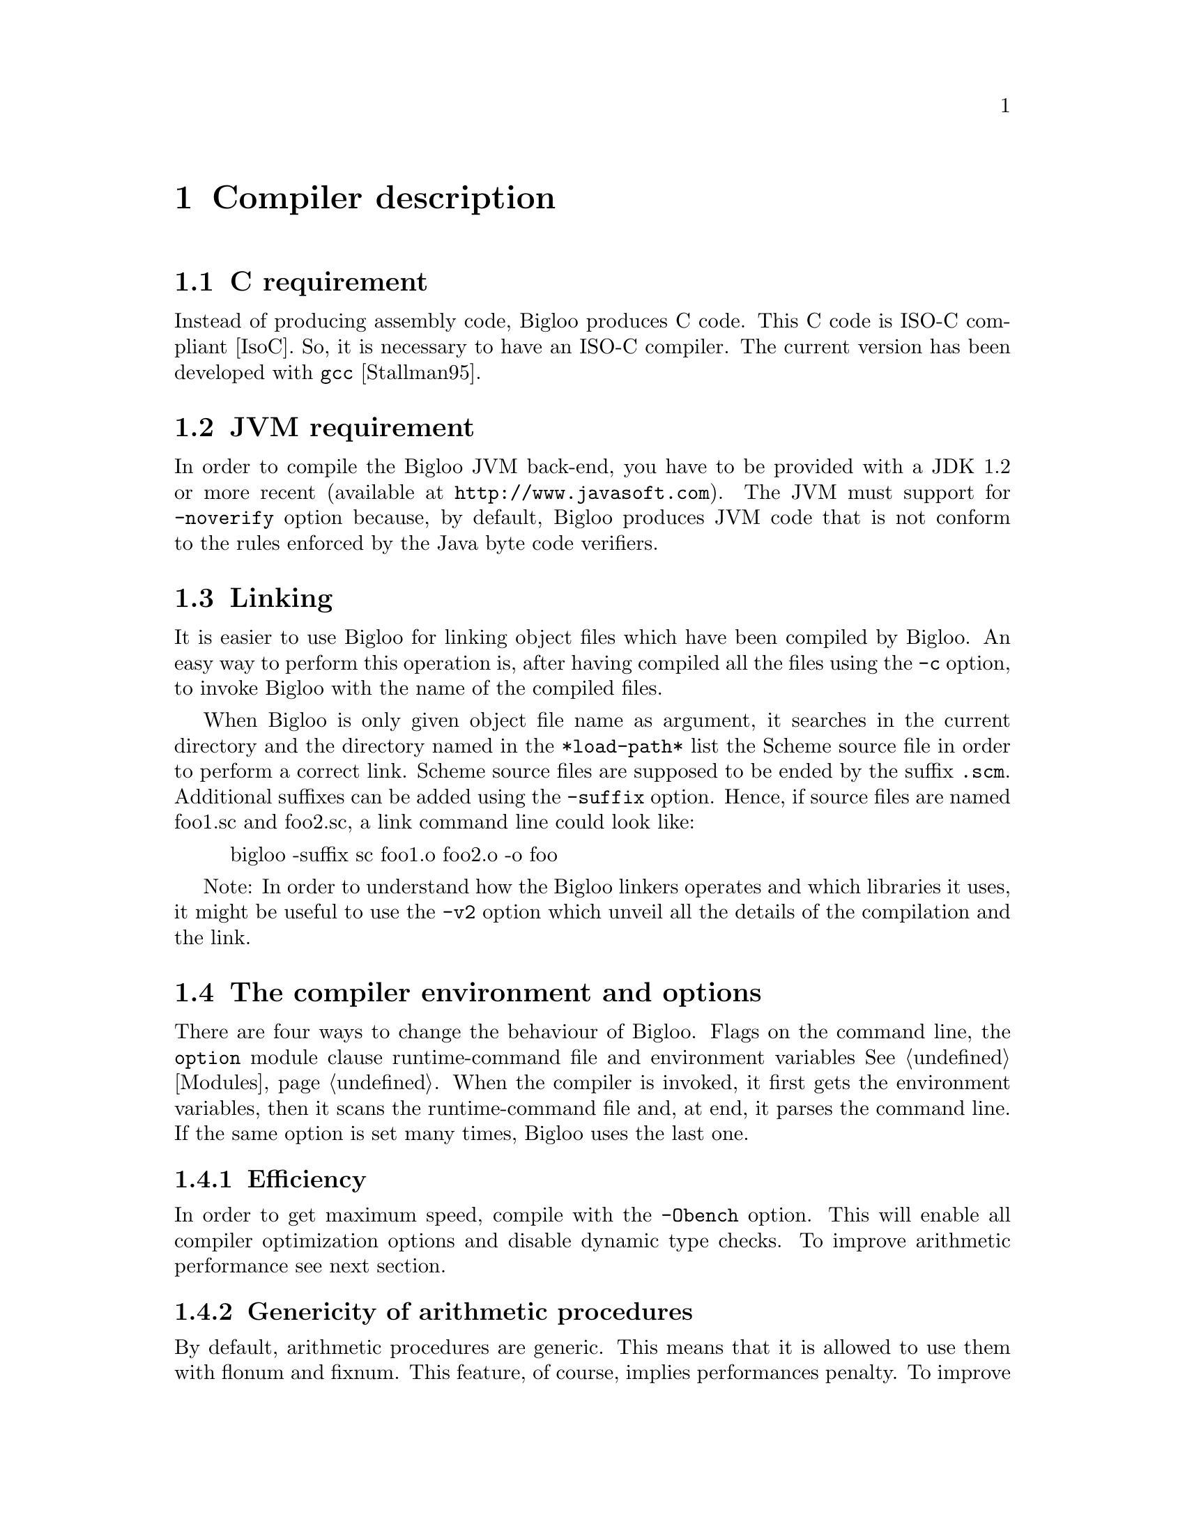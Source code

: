 @c =================================================================== @c
@c    serrano/prgm/project/scribe/examples/info/compiler.texi          @c
@c    ------------------------------------------------------------     @c
@c    Author      :  Manuel Serrano                                    @c
@c    Creation    :  Mon Jun 15 16:02:39 1998                          @c
@c    Last change :  Wed Oct 24 13:47:14 2001 (serrano)                @c
@c    ------------------------------------------------------------     @c
@c    Compiler description                                             @c
@c =================================================================== @c

@c ------------------------------------------------------------------- @c
@c    Compiler description                                             @c
@c ------------------------------------------------------------------- @c
@node Compiler Description, Cross Compilation, SRFIs, Top
@comment  node-name,  next,  previous,  up@chapter Compiler description
@chapter Compiler description
@cindex Compiler description

@c ------------------------------------------------------------------- @c
@c    C requirement                                                    @c
@c ------------------------------------------------------------------- @c
@section C requirement
@cindex C requirement

Instead of producing assembly code, Bigloo produces C code.
This C code is ISO-C compliant [IsoC]. So, it is necessary
to have an ISO-C compiler. The current version has been
@c developed with @code{gcc} @xref{Top, , Stallman95,gcc.info}.
developed with @code{gcc} [Stallman95].

@c ------------------------------------------------------------------- @c
@c    JVM requirement                                                  @c
@c ------------------------------------------------------------------- @c
@section JVM requirement
@cindex JVM requirement

In order to compile the Bigloo JVM back-end, you have to be provided
with a JDK 1.2 or more recent (available at @code{http://www.javasoft.com}).
The JVM must support for @code{-noverify} option because, by default,
Bigloo produces JVM code that is not conform to the rules enforced by
the Java byte code verifiers.

@c ------------------------------------------------------------------- @c
@c    Linking                                                          @c
@c ------------------------------------------------------------------- @c
@section Linking
@cindex linking

It is easier to use Bigloo for linking object files which have been
compiled by Bigloo. An easy way to perform this operation is, after
having compiled all the files using the @code{-c} option, to invoke
Bigloo with the name of the compiled files.

When Bigloo is only given object file name as argument, it
searches in the current directory and the directory named in the
@code{*load-path*} list the Scheme source file in order to
perform a correct link. Scheme source files are supposed to be
ended by the suffix @code{.scm}. Additional suffixes can be added
using the @code{-suffix} option. Hence, if source files are named
foo1.sc and foo2.sc, a link command line could look like:

@display
bigloo -suffix sc foo1.o foo2.o -o foo
@end display

Note: In order to understand how the Bigloo linkers operates and which
libraries it uses, it might be useful to  use the @code{-v2} option
which unveil all the details of the compilation and the link.

@c ------------------------------------------------------------------- @c
@c    The compiler environment and options                             @c
@c ------------------------------------------------------------------- @c
@section The compiler environment and options
@cindex The compiler environment and options

There are four ways to change the behaviour of Bigloo. Flags on the
command line, the @code{option} module clause runtime-command file and
environment variables @xref{Modules}. When the compiler is invoked, it
first gets the environment variables, then it scans the
runtime-command file and, at end, it parses the command line.  If the
same option is set many times, Bigloo uses the last one.

@c -- Efficiency ----------------------------------------------------- @c
@subsection Efficiency
@cindex Efficiency

In order to get maximum speed, compile with the @code{-Obench} option.
This will enable all compiler optimization options and disable dynamic
type checks. To improve arithmetic performance see next section.

@c -- genericity ----------------------------------------------------- @c
@subsection Genericity of arithmetic procedures
@cindex Genericity of arithmetic procedures

By default, arithmetic procedures are generic. This means that it is
allowed to use them with flonum and fixnum. This feature, of course,
implies performances penalty. To improve performance, you may use
specialized procedures (such as @code{+fx}, @code{=fx}, @dots{} or
@code{+fl}, @code{=fl}, @dots{}) but, it is possible to suppress the
genericity and to make all generic arithmetic procedures (@code{=} for
example) fixnum ones. For this you must use the compiler option
@code{-farithmetic}, or add the following module clause @code{(option
(set! *genericity* #f))} in your module declaration.

@c -- Safety --------------------------------------------------------- @c
@subsection Safety
@cindex safety

It is possible to generate @emph{safe} or @emph{unsafe} code. 
The safety's scope is @code{type}, @code{arity}, @code{version} and
@code{range}.
Let's see an example: 

@smalllisp
(define (foo f v indice)
   (car (f (vector-ref v indice))))
@end smalllisp

In safe mode, the result of the compilation will be:

@smalllisp
(define (foo f v indice)
  (let ((pair 
        (if (and (procedure? f)
              @r{;; type check}
              (= (procedure-arity f) 1))
              @r{;; arity check}
           (if (vector? v)
              @r{;; type check}
              (if (and (integer? k)
                    @r{;; type check}
                    (>= k 0)
                    @r{;; range check}
                    (< k (vector-length v)))
                    @r{;; range check}
                (f (vector-ref v indice))
                (error ...))
              (error ...))
           (error ...))))
    (if (pair? pair)
       @r{;; type check}
       (car pair)
       (error ...))))
@end smalllisp

It is possible to remove some or all safe checks. For example, here is
the result of the compilation where safe check on types have been removed:

@smalllisp
(define (foo f v indice)
  (let ((pair (if (= (procedure-arity f) 1)
             @r{;; arity check}
             (if (and (>= k 0)
                   @r{;; range check}
                   (< k (vector-length v)))
                   @r{;; range check}
                (f (vector-ref v indice))
                (error ...))
             (error ...))))
     (car pair)))
@end smalllisp

@c -- The runtime-command file --------------------------------------- @c
@subsection The runtime-command file
@cindex The runtime-command file
@pindex .bigloorc

Each Bigloo's user can use a special configuration file. This file must
be named ``@code{.bigloorc}'' or ``@code{~/.bigloorc}''. Bigloo tries to
load one of these in this order. This file is a Scheme file. Bigloo
exports variables which allow the user to change the behavior of the
compiler.  All these variables can be checked using the -help2 option.

The Bigloo's runtime command file is read before the arguments are parsed.
